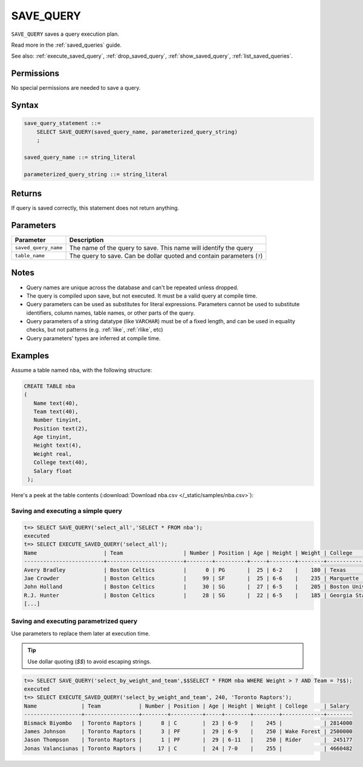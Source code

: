 .. _save_query:

*****************
SAVE_QUERY
*****************

``SAVE_QUERY`` saves a query execution plan.

Read more in the :ref:`saved_queries` guide.

See also: :ref:`execute_saved_query`, :ref:`drop_saved_query`, :ref:`show_saved_query`, :ref:`list_saved_queries`.

Permissions
=============

No special permissions are needed to save a query.

Syntax
==========

.. code-block:: postgres

   save_query_statement ::=
       SELECT SAVE_QUERY(saved_query_name, parameterized_query_string)
       ;

   saved_query_name ::= string_literal

   parameterized_query_string ::= string_literal

Returns
==========

If query is saved correctly, this statement does not return anything.

Parameters
============

.. list-table:: 
   :widths: auto
   :header-rows: 1
   
   * - Parameter
     - Description
   * - ``saved_query_name``
     - The name of the query to save. This name will identify the query
   * - ``table_name``
     - The query to save. Can be dollar quoted and contain parameters (``?``)

Notes
=========

* Query names are unique across the database and can't be repeated unless dropped.

* The query is compiled upon save, but not executed. It must be a valid query at compile time.

* Query parameters can be used as substitutes for literal expressions. Parameters cannot be used to substitute identifiers, column names, table names, or other parts of the query.

* Query parameters of a string datatype (like ``VARCHAR``) must be of a fixed length, and can be used in equality checks, but not patterns (e.g. :ref:`like`, :ref:`rlike`, etc)

* Query parameters' types are inferred at compile time.


Examples
===========

Assume a table named ``nba``, with the following structure:

.. code-block:: postgres
   
   CREATE TABLE nba
   (
      Name text(40),
      Team text(40),
      Number tinyint,
      Position text(2),
      Age tinyint,
      Height text(4),
      Weight real,
      College text(40),
      Salary float
    );


Here's a peek at the table contents (:download:`Download nba.csv </_static/samples/nba.csv>`):

.. csv-table:: nba.csv
   :file: nba-t10.csv
   :widths: auto
   :header-rows: 1


Saving and executing a simple query
---------------------------------------

.. code-block:: psql

   t=> SELECT SAVE_QUERY('select_all','SELECT * FROM nba');
   executed
   t=> SELECT EXECUTE_SAVED_QUERY('select_all');
   Name                     | Team                   | Number | Position | Age | Height | Weight | College               | Salary  
   -------------------------+------------------------+--------+----------+-----+--------+--------+-----------------------+---------
   Avery Bradley            | Boston Celtics         |      0 | PG       |  25 | 6-2    |    180 | Texas                 |  7730337
   Jae Crowder              | Boston Celtics         |     99 | SF       |  25 | 6-6    |    235 | Marquette             |  6796117
   John Holland             | Boston Celtics         |     30 | SG       |  27 | 6-5    |    205 | Boston University     |         
   R.J. Hunter              | Boston Celtics         |     28 | SG       |  22 | 6-5    |    185 | Georgia State         |  1148640
   [...]

Saving and executing parametrized query
------------------------------------------

Use parameters to replace them later at execution time. 

.. tip:: Use dollar quoting (`$$`) to avoid escaping strings.

.. code-block:: psql

   t=> SELECT SAVE_QUERY('select_by_weight_and_team',$$SELECT * FROM nba WHERE Weight > ? AND Team = ?$$);
   executed
   t=> SELECT EXECUTE_SAVED_QUERY('select_by_weight_and_team', 240, 'Toronto Raptors');
   Name              | Team            | Number | Position | Age | Height | Weight | College     | Salary 
   ------------------+-----------------+--------+----------+-----+--------+--------+-------------+--------
   Bismack Biyombo   | Toronto Raptors |      8 | C        |  23 | 6-9    |    245 |             | 2814000
   James Johnson     | Toronto Raptors |      3 | PF       |  29 | 6-9    |    250 | Wake Forest | 2500000
   Jason Thompson    | Toronto Raptors |      1 | PF       |  29 | 6-11   |    250 | Rider       |  245177
   Jonas Valanciunas | Toronto Raptors |     17 | C        |  24 | 7-0    |    255 |             | 4660482